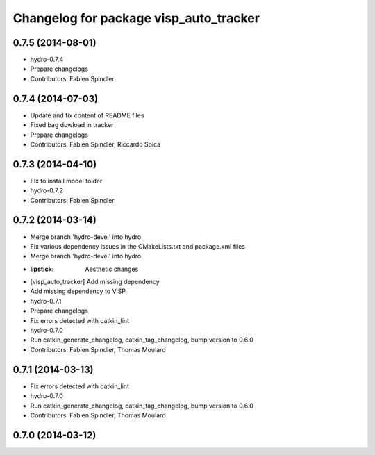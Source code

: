 ^^^^^^^^^^^^^^^^^^^^^^^^^^^^^^^^^^^^^^^
Changelog for package visp_auto_tracker
^^^^^^^^^^^^^^^^^^^^^^^^^^^^^^^^^^^^^^^

0.7.5 (2014-08-01)
------------------
* hydro-0.7.4
* Prepare changelogs
* Contributors: Fabien Spindler

0.7.4 (2014-07-03)
------------------
* Update and fix content of README files
* Fixed bag dowload in tracker
* Prepare changelogs
* Contributors: Fabien Spindler, Riccardo Spica

0.7.3 (2014-04-10)
------------------
* Fix to install model folder
* hydro-0.7.2
* Contributors: Fabien Spindler

0.7.2 (2014-03-14)
------------------
* Merge branch 'hydro-devel' into hydro
* Fix various dependency issues in the CMakeLists.txt and package.xml files
* Merge branch 'hydro-devel' into hydro
* :lipstick: Aesthetic changes
* [visp_auto_tracker] Add missing dependency
* Add missing dependency to ViSP
* hydro-0.7.1
* Prepare changelogs
* Fix errors detected with catkin_lint
* hydro-0.7.0
* Run catkin_generate_changelog, catkin_tag_changelog, bump version to 0.6.0
* Contributors: Fabien Spindler, Thomas Moulard

0.7.1 (2014-03-13)
------------------
* Fix errors detected with catkin_lint
* hydro-0.7.0
* Run catkin_generate_changelog, catkin_tag_changelog, bump version to 0.6.0
* Contributors: Fabien Spindler, Thomas Moulard

0.7.0 (2014-03-12)
------------------



